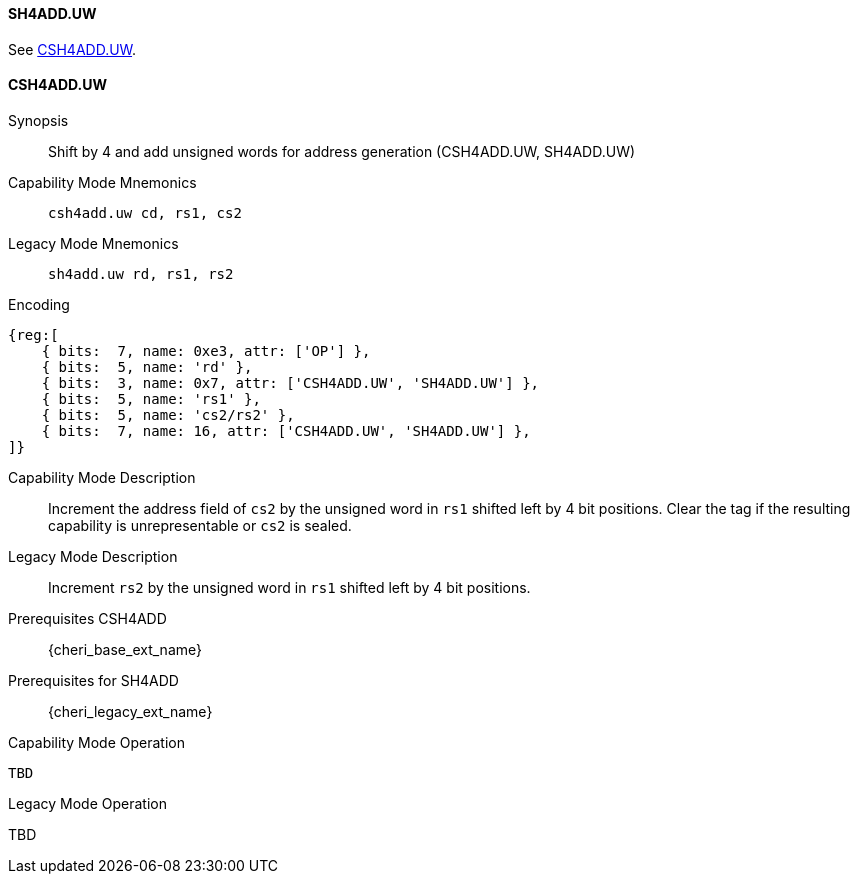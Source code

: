 <<<
//[#insns-sh4adduw-32bit,reftext="CSR access (CSH4ADD.UW, SH4ADD.UW), 32-bit encoding"]

[#SH4ADD_UW,reftext="SH4ADD.UW"]
==== SH4ADD.UW

See <<CSH4ADD.UW>>.

[#CSH4ADD_UW,reftext="CSH4ADD.UW"]
==== CSH4ADD.UW

Synopsis::
Shift by 4 and add unsigned words for address generation (CSH4ADD.UW, SH4ADD.UW)

Capability Mode Mnemonics::
`csh4add.uw cd, rs1, cs2`

Legacy Mode Mnemonics::
`sh4add.uw rd, rs1, rs2`

Encoding::
[wavedrom, , svg]
....
{reg:[
    { bits:  7, name: 0xe3, attr: ['OP'] },
    { bits:  5, name: 'rd' },
    { bits:  3, name: 0x7, attr: ['CSH4ADD.UW', 'SH4ADD.UW'] },
    { bits:  5, name: 'rs1' },
    { bits:  5, name: 'cs2/rs2' },
    { bits:  7, name: 16, attr: ['CSH4ADD.UW', 'SH4ADD.UW'] },
]}
....

Capability Mode Description::
Increment the address field of `cs2` by the unsigned word in `rs1` shifted left by 4 bit positions. Clear the tag if the resulting capability is unrepresentable or `cs2` is sealed.

Legacy Mode Description::
Increment `rs2` by the unsigned word in `rs1` shifted left by 4 bit positions.

Prerequisites CSH4ADD::
{cheri_base_ext_name}

Prerequisites for SH4ADD::
{cheri_legacy_ext_name}

Capability Mode Operation::
[source,SAIL,subs="verbatim,quotes"]
--
TBD
--

Legacy Mode Operation::
--
TBD
--
